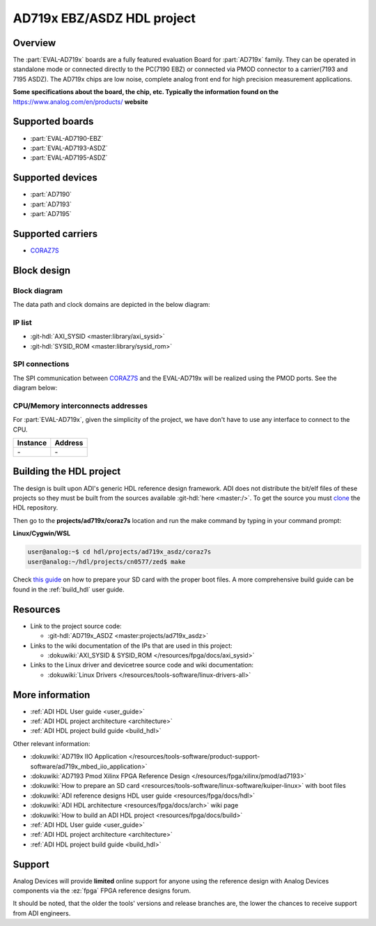 .. _ad719x_asdz_ebz:

AD719x EBZ/ASDZ HDL project
================================================================================

Overview
-------------------------------------------------------------------------------

The :part:`EVAL-AD719x` boards are a fully featured evaluation Board for 
:part:`AD719x` family. They can be operated in standalone mode or connected
directly to the PC(7190 EBZ) or connected via PMOD connector to a carrier(7193 
and 7195 ASDZ). The AD719x chips are low noise, complete analog front end for 
high precision measurement applications.

**Some specifications about the board, the chip, etc. Typically the
information found on the** https://www.analog.com/en/products/
**website**

Supported boards
-------------------------------------------------------------------------------

- :part:`EVAL-AD7190-EBZ`
- :part:`EVAL-AD7193-ASDZ`
- :part:`EVAL-AD7195-ASDZ`

Supported devices
-------------------------------------------------------------------------------

- :part:`AD7190`
- :part:`AD7193`
- :part:`AD7195`

Supported carriers
-------------------------------------------------------------------------------

- CORAZ7S_

Block design
-------------------------------------------------------------------------------

Block diagram
~~~~~~~~~~~~~~~~~~~~~~~~~~~~~~~~~~~~~~~~~~~~~~~~~~~~~~~~~~~~~~~~~~~~~~~~~~~~~~~

The data path and clock domains are depicted in
the below diagram:

.. image:: ../images/ad719x_asdz/ad719x_block_diagram.png
   :width: 800
   :align: center
   :alt: AD719x/CORAZ7S block diagram

IP list
~~~~~~~~~~~~~~~~~~~~~~~~~~~~~~~~~~~~~~~~~~~~~~~~~~~~~~~~~~~~~~~~~~~~~~~~~~~~~~~

-  :git-hdl:`AXI_SYSID <master:library/axi_sysid>`
-  :git-hdl:`SYSID_ROM <master:library/sysid_rom>`

SPI connections
~~~~~~~~~~~~~~~~~~~~~~~~~~~~~~~~~~~~~~~~~~~~~~~~~~~~~~~~~~~~~~~~~~~~~~~~~~~~~~~

The SPI communication between CORAZ7S_ and the EVAL-AD719x will be realized
using the PMOD ports. See the diagram below:

.. image:: ../images/ad719x_asdz/ad7190_asdz_pmod_diagram.svg
   :width: 800
   :align: center
   :alt: AD719x/CORAZ7S pmod diagram

CPU/Memory interconnects addresses
~~~~~~~~~~~~~~~~~~~~~~~~~~~~~~~~~~~~~~~~~~~~~~~~~~~~~~~~~~~~~~~~~~~~~~~~~~~~~~~

For :part:`EVAL-AD719x`, given the simplicity of the project, we have don't have
to use any interface to connect to the CPU.

=========== ==========
Instance    Address
=========== ==========
\-          \-
=========== ==========

Building the HDL project
-------------------------------------------------------------------------------

The design is built upon ADI's generic HDL reference design framework.
ADI does not distribute the bit/elf files of these projects so they
must be built from the sources available :git-hdl:`here <master:/>`. To get
the source you must
`clone <https://git-scm.com/book/en/v2/Git-Basics-Getting-a-Git-Repository>`__
the HDL repository.

Then go to the **projects/ad719x/coraz7s** location and run the make command by
typing in your command prompt:

**Linux/Cygwin/WSL**

.. code-block::

   user@analog:~$ cd hdl/projects/ad719x_asdz/coraz7s
   user@analog:~/hdl/projects/cn0577/zed$ make

Check `this
guide <resources/tools-software/linux-software/kuiper-linux>`__ on
how to prepare your SD card with the proper boot files.
A more comprehensive build guide can be found in the :ref:`build_hdl` user guide.

Resources
-------------------------------------------------------------------------------

-  Link to the project source code:

   - :git-hdl:`AD719x_ASDZ <master:projects/ad719x_asdz>`

-  Links to the wiki documentation of the IPs that are used in this
   project:

   - :dokuwiki:`AXI_SYSID & SYSID_ROM </resources/fpga/docs/axi_sysid>`

-  Links to the Linux driver and devicetree source code and wiki
   documentation:

   - :dokuwiki:`Linux Drivers </resources/tools-software/linux-drivers-all>`


More information
-------------------------------------------------------------------------------

-  :ref:`ADI HDL User guide <user_guide>`
-  :ref:`ADI HDL project architecture <architecture>`
-  :ref:`ADI HDL project build guide <build_hdl>`
  
Other relevant information:

-  :dokuwiki:`AD719x IIO Application </resources/tools-software/product-support-software/ad719x_mbed_iio_application>`
-  :dokuwiki:`AD7193 Pmod Xilinx FPGA Reference Design </resources/fpga/xilinx/pmod/ad7193>`
-  :dokuwiki:`How to prepare an SD
   card <resources/tools-software/linux-software/kuiper-linux>` with
   boot files
-  :dokuwiki:`ADI reference designs HDL user guide <resources/fpga/docs/hdl>`
-  :dokuwiki:`ADI HDL architecture <resources/fpga/docs/arch>` wiki page
-  :dokuwiki:`How to build an ADI HDL project <resources/fpga/docs/build>`
-  :ref:`ADI HDL User guide <user_guide>`
-  :ref:`ADI HDL project architecture <architecture>`
-  :ref:`ADI HDL project build guide <build_hdl>`

Support
-------------------------------------------------------------------------------

Analog Devices will provide **limited** online support for anyone using
the reference design with Analog Devices components via the
:ez:`fpga` FPGA reference designs forum.

It should be noted, that the older the tools' versions and release
branches are, the lower the chances to receive support from ADI
engineers.

.. |ad9783_zcu102_spi_pmod.svg| image:: ../images/ad971x_zcu102_spi_pmod.svg
   :width: 600
   :align: top
   :alt: AD971x-EBZ/ZCU102 SPI Pmod connection

.. _CORAZ7S: https://digilent.com/reference/programmable-logic/cora-z7/start